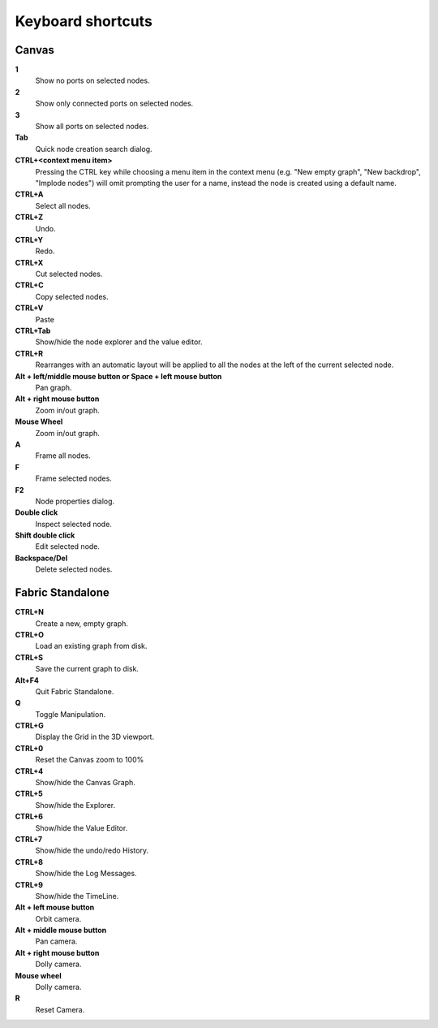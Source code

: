 .. _canvas-user-guide-shortcuts:

Keyboard shortcuts
===============================

Canvas
----------------------

**1**
  Show no ports on selected nodes.
  
**2**
  Show only connected ports on selected nodes.
  
**3**
  Show all ports on selected nodes.
  
**Tab**
  Quick node creation search dialog.

**CTRL+<context menu item>**
  Pressing the CTRL key while choosing a menu item in the context menu (e.g. "New empty graph", "New backdrop", "Implode nodes") will omit prompting the user for a name, instead the node is created using a default name.

**CTRL+A**
  Select all nodes.

**CTRL+Z**
  Undo.

**CTRL+Y**
  Redo.

**CTRL+X**
  Cut selected nodes.

**CTRL+C**
  Copy selected nodes.

**CTRL+V**
  Paste

**CTRL+Tab**
  Show/hide the node explorer and the value editor.
  
**CTRL+R**
  Rearranges with an automatic layout will be applied to all the nodes at the left of the current selected node.

**Alt + left/middle mouse button or Space + left mouse button**
  Pan graph.

**Alt + right mouse button**
  Zoom in/out graph.

**Mouse Wheel**
  Zoom in/out graph.

**A**
  Frame all nodes.

**F**
  Frame selected nodes.

**F2**
  Node properties dialog.
 
**Double click**
  Inspect selected node.
  
**Shift double click**
  Edit selected node.

**Backspace/Del**
  Delete selected nodes.
  

Fabric Standalone
----------------------

**CTRL+N**
  Create a new, empty graph.

**CTRL+O**
  Load an existing graph from disk.

**CTRL+S**
  Save the current graph to disk.

**Alt+F4**
  Quit Fabric Standalone.

**Q**
  Toggle Manipulation.

**CTRL+G**
  Display the Grid in the 3D viewport.

**CTRL+0**
  Reset the Canvas zoom to 100%
  
**CTRL+4**
  Show/hide the Canvas Graph.

**CTRL+5**
  Show/hide the Explorer.

**CTRL+6**
  Show/hide the Value Editor.

**CTRL+7**
  Show/hide the undo/redo History.

**CTRL+8**
  Show/hide the Log Messages.

**CTRL+9**
  Show/hide the TimeLine.
  
**Alt + left mouse button**
  Orbit camera.

**Alt + middle mouse button**
  Pan camera.

**Alt + right mouse button**
  Dolly camera.

**Mouse wheel**
  Dolly camera.

**R**
  Reset Camera.


